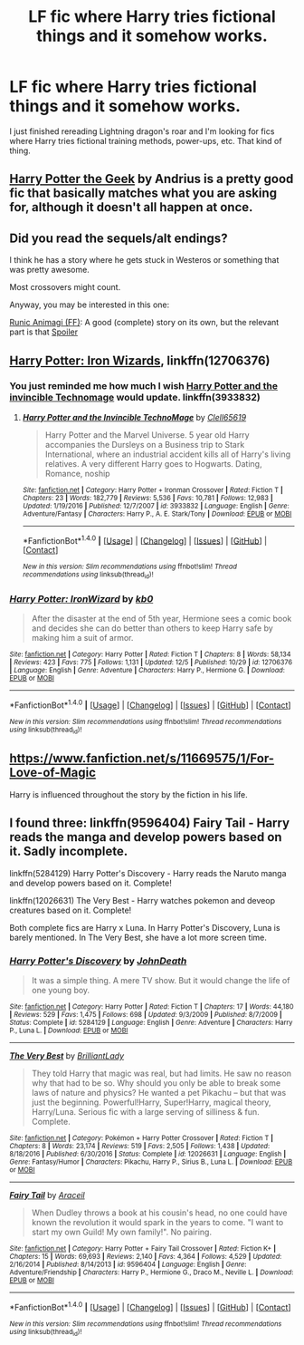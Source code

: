 #+TITLE: LF fic where Harry tries fictional things and it somehow works.

* LF fic where Harry tries fictional things and it somehow works.
:PROPERTIES:
:Author: SleepyGuy12
:Score: 5
:DateUnix: 1512740120.0
:DateShort: 2017-Dec-08
:FlairText: Request
:END:
I just finished rereading Lightning dragon's roar and I'm looking for fics where Harry tries fictional training methods, power-ups, etc. That kind of thing.


** [[https://www.fanfiction.net/s/9807593/22/Harry-Potter-the-Geek][Harry Potter the Geek]] by Andrius is a pretty good fic that basically matches what you are asking for, although it doesn't all happen at once.
:PROPERTIES:
:Author: Bortan
:Score: 2
:DateUnix: 1512778813.0
:DateShort: 2017-Dec-09
:END:


** Did you read the sequels/alt endings?

I think he has a story where he gets stuck in Westeros or something that was pretty awesome.

Most crossovers might count.

Anyway, you may be interested in this one:

[[https://www.fanfiction.net/s/5087671/13/Runic-Animagi][Runic Animagi (FF)]]: A good (complete) story on its own, but the relevant part is that [[/s][Spoiler]]
:PROPERTIES:
:Author: theaceoffire
:Score: 1
:DateUnix: 1512744329.0
:DateShort: 2017-Dec-08
:END:


** [[https://www.fanfiction.net/s/12706376/1/Harry-Potter-IronWizard][Harry Potter: Iron Wizards]], linkffn(12706376)
:PROPERTIES:
:Author: InquisitorCOC
:Score: 1
:DateUnix: 1512756752.0
:DateShort: 2017-Dec-08
:END:

*** You just reminded me how much I wish [[https://www.fanfiction.net/s/3933832/1/Harry-Potter-and-the-Invincible-TechnoMage][Harry Potter and the invincible Technomage]] would update. linkffn(3933832)
:PROPERTIES:
:Author: LocalMadman
:Score: 2
:DateUnix: 1512768142.0
:DateShort: 2017-Dec-09
:END:

**** [[http://www.fanfiction.net/s/3933832/1/][*/Harry Potter and the Invincible TechnoMage/*]] by [[https://www.fanfiction.net/u/1298529/Clell65619][/Clell65619/]]

#+begin_quote
  Harry Potter and the Marvel Universe. 5 year old Harry accompanies the Dursleys on a Business trip to Stark International, where an industrial accident kills all of Harry's living relatives. A very different Harry goes to Hogwarts. Dating, Romance, noship
#+end_quote

^{/Site/: [[http://www.fanfiction.net/][fanfiction.net]] *|* /Category/: Harry Potter + Ironman Crossover *|* /Rated/: Fiction T *|* /Chapters/: 23 *|* /Words/: 182,779 *|* /Reviews/: 5,536 *|* /Favs/: 10,781 *|* /Follows/: 12,983 *|* /Updated/: 1/19/2016 *|* /Published/: 12/7/2007 *|* /id/: 3933832 *|* /Language/: English *|* /Genre/: Adventure/Fantasy *|* /Characters/: Harry P., A. E. Stark/Tony *|* /Download/: [[http://www.ff2ebook.com/old/ffn-bot/index.php?id=3933832&source=ff&filetype=epub][EPUB]] or [[http://www.ff2ebook.com/old/ffn-bot/index.php?id=3933832&source=ff&filetype=mobi][MOBI]]}

--------------

*FanfictionBot*^{1.4.0} *|* [[[https://github.com/tusing/reddit-ffn-bot/wiki/Usage][Usage]]] | [[[https://github.com/tusing/reddit-ffn-bot/wiki/Changelog][Changelog]]] | [[[https://github.com/tusing/reddit-ffn-bot/issues/][Issues]]] | [[[https://github.com/tusing/reddit-ffn-bot/][GitHub]]] | [[[https://www.reddit.com/message/compose?to=tusing][Contact]]]

^{/New in this version: Slim recommendations using/ ffnbot!slim! /Thread recommendations using/ linksub(thread_id)!}
:PROPERTIES:
:Author: FanfictionBot
:Score: 3
:DateUnix: 1512768178.0
:DateShort: 2017-Dec-09
:END:


*** [[http://www.fanfiction.net/s/12706376/1/][*/Harry Potter: IronWizard/*]] by [[https://www.fanfiction.net/u/1251524/kb0][/kb0/]]

#+begin_quote
  After the disaster at the end of 5th year, Hermione sees a comic book and decides she can do better than others to keep Harry safe by making him a suit of armor.
#+end_quote

^{/Site/: [[http://www.fanfiction.net/][fanfiction.net]] *|* /Category/: Harry Potter *|* /Rated/: Fiction T *|* /Chapters/: 8 *|* /Words/: 58,134 *|* /Reviews/: 423 *|* /Favs/: 775 *|* /Follows/: 1,131 *|* /Updated/: 12/5 *|* /Published/: 10/29 *|* /id/: 12706376 *|* /Language/: English *|* /Genre/: Adventure *|* /Characters/: Harry P., Hermione G. *|* /Download/: [[http://www.ff2ebook.com/old/ffn-bot/index.php?id=12706376&source=ff&filetype=epub][EPUB]] or [[http://www.ff2ebook.com/old/ffn-bot/index.php?id=12706376&source=ff&filetype=mobi][MOBI]]}

--------------

*FanfictionBot*^{1.4.0} *|* [[[https://github.com/tusing/reddit-ffn-bot/wiki/Usage][Usage]]] | [[[https://github.com/tusing/reddit-ffn-bot/wiki/Changelog][Changelog]]] | [[[https://github.com/tusing/reddit-ffn-bot/issues/][Issues]]] | [[[https://github.com/tusing/reddit-ffn-bot/][GitHub]]] | [[[https://www.reddit.com/message/compose?to=tusing][Contact]]]

^{/New in this version: Slim recommendations using/ ffnbot!slim! /Thread recommendations using/ linksub(thread_id)!}
:PROPERTIES:
:Author: FanfictionBot
:Score: 1
:DateUnix: 1512756772.0
:DateShort: 2017-Dec-08
:END:


** [[https://www.fanfiction.net/s/11669575/1/For-Love-of-Magic]]

Harry is influenced throughout the story by the fiction in his life.
:PROPERTIES:
:Author: aLionsRoar
:Score: 1
:DateUnix: 1512864165.0
:DateShort: 2017-Dec-10
:END:


** I found three: linkffn(9596404) Fairy Tail - Harry reads the manga and develop powers based on it. Sadly incomplete.

linkffn(5284129) Harry Potter's Discovery - Harry reads the Naruto manga and develop powers based on it. Complete!

linkffn(12026631) The Very Best - Harry watches pokemon and deveop creatures based on it. Complete!

Both complete fics are Harry x Luna. In Harry Potter's Discovery, Luna is barely mentioned. In The Very Best, she have a lot more screen time.
:PROPERTIES:
:Author: grasianids
:Score: 1
:DateUnix: 1513384087.0
:DateShort: 2017-Dec-16
:END:

*** [[http://www.fanfiction.net/s/5284129/1/][*/Harry Potter's Discovery/*]] by [[https://www.fanfiction.net/u/1177231/JohnDeath][/JohnDeath/]]

#+begin_quote
  It was a simple thing. A mere TV show. But it would change the life of one young boy.
#+end_quote

^{/Site/: [[http://www.fanfiction.net/][fanfiction.net]] *|* /Category/: Harry Potter *|* /Rated/: Fiction T *|* /Chapters/: 17 *|* /Words/: 44,180 *|* /Reviews/: 529 *|* /Favs/: 1,475 *|* /Follows/: 698 *|* /Updated/: 9/3/2009 *|* /Published/: 8/7/2009 *|* /Status/: Complete *|* /id/: 5284129 *|* /Language/: English *|* /Genre/: Adventure *|* /Characters/: Harry P., Luna L. *|* /Download/: [[http://www.ff2ebook.com/old/ffn-bot/index.php?id=5284129&source=ff&filetype=epub][EPUB]] or [[http://www.ff2ebook.com/old/ffn-bot/index.php?id=5284129&source=ff&filetype=mobi][MOBI]]}

--------------

[[http://www.fanfiction.net/s/12026631/1/][*/The Very Best/*]] by [[https://www.fanfiction.net/u/6872861/BrilliantLady][/BrilliantLady/]]

#+begin_quote
  They told Harry that magic was real, but had limits. He saw no reason why that had to be so. Why should you only be able to break some laws of nature and physics? He wanted a pet Pikachu -- but that was just the beginning. Powerful!Harry, Super!Harry, magical theory, Harry/Luna. Serious fic with a large serving of silliness & fun. Complete.
#+end_quote

^{/Site/: [[http://www.fanfiction.net/][fanfiction.net]] *|* /Category/: Pokémon + Harry Potter Crossover *|* /Rated/: Fiction T *|* /Chapters/: 8 *|* /Words/: 23,174 *|* /Reviews/: 519 *|* /Favs/: 2,505 *|* /Follows/: 1,438 *|* /Updated/: 8/18/2016 *|* /Published/: 6/30/2016 *|* /Status/: Complete *|* /id/: 12026631 *|* /Language/: English *|* /Genre/: Fantasy/Humor *|* /Characters/: Pikachu, Harry P., Sirius B., Luna L. *|* /Download/: [[http://www.ff2ebook.com/old/ffn-bot/index.php?id=12026631&source=ff&filetype=epub][EPUB]] or [[http://www.ff2ebook.com/old/ffn-bot/index.php?id=12026631&source=ff&filetype=mobi][MOBI]]}

--------------

[[http://www.fanfiction.net/s/9596404/1/][*/Fairy Tail/*]] by [[https://www.fanfiction.net/u/241121/Araceil][/Araceil/]]

#+begin_quote
  When Dudley throws a book at his cousin's head, no one could have known the revolution it would spark in the years to come. "I want to start my own Guild! My own family!". No pairing.
#+end_quote

^{/Site/: [[http://www.fanfiction.net/][fanfiction.net]] *|* /Category/: Harry Potter + Fairy Tail Crossover *|* /Rated/: Fiction K+ *|* /Chapters/: 15 *|* /Words/: 69,693 *|* /Reviews/: 2,140 *|* /Favs/: 4,364 *|* /Follows/: 4,529 *|* /Updated/: 2/16/2014 *|* /Published/: 8/14/2013 *|* /id/: 9596404 *|* /Language/: English *|* /Genre/: Adventure/Friendship *|* /Characters/: Harry P., Hermione G., Draco M., Neville L. *|* /Download/: [[http://www.ff2ebook.com/old/ffn-bot/index.php?id=9596404&source=ff&filetype=epub][EPUB]] or [[http://www.ff2ebook.com/old/ffn-bot/index.php?id=9596404&source=ff&filetype=mobi][MOBI]]}

--------------

*FanfictionBot*^{1.4.0} *|* [[[https://github.com/tusing/reddit-ffn-bot/wiki/Usage][Usage]]] | [[[https://github.com/tusing/reddit-ffn-bot/wiki/Changelog][Changelog]]] | [[[https://github.com/tusing/reddit-ffn-bot/issues/][Issues]]] | [[[https://github.com/tusing/reddit-ffn-bot/][GitHub]]] | [[[https://www.reddit.com/message/compose?to=tusing][Contact]]]

^{/New in this version: Slim recommendations using/ ffnbot!slim! /Thread recommendations using/ linksub(thread_id)!}
:PROPERTIES:
:Author: FanfictionBot
:Score: 1
:DateUnix: 1513384107.0
:DateShort: 2017-Dec-16
:END:
